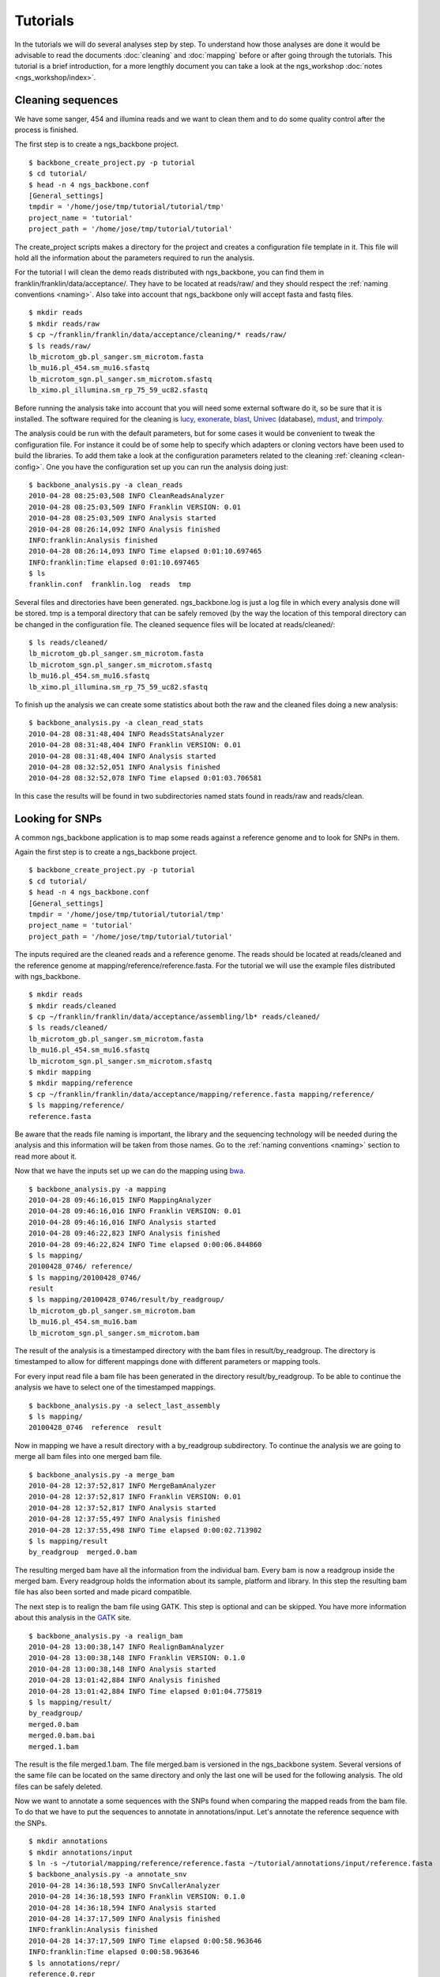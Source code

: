 
Tutorials
=========

In the tutorials we will do several analyses step by step. To understand how those analyses are done it would be advisable to read the documents :doc:`cleaning` and :doc:`mapping` before or after going through the tutorials. This tutorial is a brief introduction, for a more lengthly document you can take a look at the ngs_workshop :doc:`notes <ngs_workshop/index>`. 

Cleaning sequences
------------------

We have some sanger, 454 and illumina reads and we want to clean them and to do some quality control after the process is finished.

The first step is to create a ngs_backbone project.

::

  $ backbone_create_project.py -p tutorial
  $ cd tutorial/
  $ head -n 4 ngs_backbone.conf
  [General_settings]
  tmpdir = '/home/jose/tmp/tutorial/tutorial/tmp'
  project_name = 'tutorial'
  project_path = '/home/jose/tmp/tutorial/tutorial'

The create_project scripts makes a directory for the project and creates a configuration file template in it. This file will hold all the information about the parameters required to run the analysis.

For the tutorial I will clean the demo reads distributed with ngs_backbone, you can find them in franklin/franklin/data/acceptance/. They have to be located at reads/raw/ and they should respect the :ref:`naming conventions <naming>`. Also take into account that ngs_backbone only will accept fasta and fastq files.

::

  $ mkdir reads
  $ mkdir reads/raw
  $ cp ~/franklin/franklin/data/acceptance/cleaning/* reads/raw/
  $ ls reads/raw/
  lb_microtom_gb.pl_sanger.sm_microtom.fasta
  lb_mu16.pl_454.sm_mu16.sfastq
  lb_microtom_sgn.pl_sanger.sm_microtom.sfastq
  lb_ximo.pl_illumina.sm_rp_75_59_uc82.sfastq

Before running the analysis take into account that you will need some external software do it, so be sure that it is installed. The software required for the cleaning is lucy_, exonerate_, blast_, Univec_ (database), mdust_, and trimpoly_.

The analysis could be run with the default parameters, but for some cases it would be convenient to tweak the configuration file. For instance it could be of some help to specify which adapters or cloning vectors have been used to build the libraries. To add them take a look at the configuration parameters related to the cleaning :ref:`cleaning <clean-config>`. One you have the configuration set up you can run the analysis doing just::

  $ backbone_analysis.py -a clean_reads
  2010-04-28 08:25:03,508 INFO CleanReadsAnalyzer
  2010-04-28 08:25:03,509 INFO Franklin VERSION: 0.01
  2010-04-28 08:25:03,509 INFO Analysis started
  2010-04-28 08:26:14,092 INFO Analysis finished
  INFO:franklin:Analysis finished
  2010-04-28 08:26:14,093 INFO Time elapsed 0:01:10.697465
  INFO:franklin:Time elapsed 0:01:10.697465
  $ ls
  franklin.conf  franklin.log  reads  tmp

Several files and directories have been generated. ngs_backbone.log is just a log file in which every analysis done will be stored. tmp is a temporal directory that can be safely removed (by the way the location of this temporal directory can be changed in the configuration file. The cleaned sequence files will be located at reads/cleaned/::

  $ ls reads/cleaned/
  lb_microtom_gb.pl_sanger.sm_microtom.fasta
  lb_microtom_sgn.pl_sanger.sm_microtom.sfastq
  lb_mu16.pl_454.sm_mu16.sfastq
  lb_ximo.pl_illumina.sm_rp_75_59_uc82.sfastq

To finish up the analysis we can create some statistics about both the raw and the cleaned files doing a new analysis::

  $ backbone_analysis.py -a clean_read_stats
  2010-04-28 08:31:48,404 INFO ReadsStatsAnalyzer
  2010-04-28 08:31:48,404 INFO Franklin VERSION: 0.01
  2010-04-28 08:31:48,404 INFO Analysis started
  2010-04-28 08:32:52,051 INFO Analysis finished
  2010-04-28 08:32:52,078 INFO Time elapsed 0:01:03.706581

In this case the results will be found in two subdirectories named stats found in reads/raw and reads/clean.


Looking for SNPs
----------------

A common ngs_backbone application is to map some reads against a reference genome and to look for SNPs in them.

Again the first step is to create a ngs_backbone project.

::

  $ backbone_create_project.py -p tutorial
  $ cd tutorial/
  $ head -n 4 ngs_backbone.conf
  [General_settings]
  tmpdir = '/home/jose/tmp/tutorial/tutorial/tmp'
  project_name = 'tutorial'
  project_path = '/home/jose/tmp/tutorial/tutorial'

The inputs required are the cleaned reads and a reference genome. The reads should be located at reads/cleaned and the reference genome at mapping/reference/reference.fasta. For the tutorial we will use the example files distributed with ngs_backbone.

::

  $ mkdir reads
  $ mkdir reads/cleaned
  $ cp ~/franklin/franklin/data/acceptance/assembling/lb* reads/cleaned/
  $ ls reads/cleaned/
  lb_microtom_gb.pl_sanger.sm_microtom.fasta
  lb_mu16.pl_454.sm_mu16.sfastq
  lb_microtom_sgn.pl_sanger.sm_microtom.sfastq
  $ mkdir mapping
  $ mkdir mapping/reference
  $ cp ~/franklin/franklin/data/acceptance/mapping/reference.fasta mapping/reference/
  $ ls mapping/reference/
  reference.fasta

Be aware that the reads file naming is important, the library and the sequencing technology will be needed during the analysis and this information will be taken from those names. Go to the :ref:`naming conventions <naming>` section to read more about it.

Now that we have the inputs set up we can do the mapping using bwa_.

::

  $ backbone_analysis.py -a mapping
  2010-04-28 09:46:16,015 INFO MappingAnalyzer
  2010-04-28 09:46:16,016 INFO Franklin VERSION: 0.01
  2010-04-28 09:46:16,016 INFO Analysis started
  2010-04-28 09:46:22,823 INFO Analysis finished
  2010-04-28 09:46:22,824 INFO Time elapsed 0:00:06.844860
  $ ls mapping/
  20100428_0746/ reference/
  $ ls mapping/20100428_0746/
  result
  $ ls mapping/20100428_0746/result/by_readgroup/
  lb_microtom_gb.pl_sanger.sm_microtom.bam
  lb_mu16.pl_454.sm_mu16.bam
  lb_microtom_sgn.pl_sanger.sm_microtom.bam

The result of the analysis is a timestamped directory with the bam files in result/by_readgroup. The directory is timestamped to allow for different mappings done with different parameters or mapping tools.

For every input read file a bam file has been generated in the directory result/by_readgroup. To be able to continue the analysis we have to select one of the timestamped mappings.

::

  $ backbone_analysis.py -a select_last_assembly
  $ ls mapping/
  20100428_0746  reference  result

Now in mapping we have a result directory with a by_readgroup subdirectory. To continue the analysis we are going to merge all bam files into one merged bam file.

::

  $ backbone_analysis.py -a merge_bam
  2010-04-28 12:37:52,817 INFO MergeBamAnalyzer
  2010-04-28 12:37:52,817 INFO Franklin VERSION: 0.01
  2010-04-28 12:37:52,817 INFO Analysis started
  2010-04-28 12:37:55,497 INFO Analysis finished
  2010-04-28 12:37:55,498 INFO Time elapsed 0:00:02.713902
  $ ls mapping/result
  by_readgroup  merged.0.bam

The resulting merged bam have all the information from the individual bam. Every bam is now a readgroup inside the merged bam. Every readgroup holds the information about its sample, platform and library. In this step the resulting bam file has also been sorted and made picard compatible.

The next step is to realign the bam file using GATK. This step is optional and can be skipped. You have more information about this analysis in the GATK_  site. 

::
  
  $ backbone_analysis.py -a realign_bam
  2010-04-28 13:00:38,147 INFO RealignBamAnalyzer
  2010-04-28 13:00:38,148 INFO Franklin VERSION: 0.1.0
  2010-04-28 13:00:38,148 INFO Analysis started
  2010-04-28 13:01:42,884 INFO Analysis finished
  2010-04-28 13:01:42,884 INFO Time elapsed 0:01:04.775819
  $ ls mapping/result/
  by_readgroup/
  merged.0.bam
  merged.0.bam.bai
  merged.1.bam

The result is the file merged.1.bam. The file merged.bam is versioned in the ngs_backbone system. Several versions of the same file can be located on the same directory and only the last one will be used for the following analysis. The old files can be safely deleted.

Now we want to annotate a some sequences with the SNPs found when comparing the mapped reads from the bam file. To do that we have to put the sequences to annotate in  annotations/input. Let's annotate the reference sequence with the SNPs.

::

  $ mkdir annotations
  $ mkdir annotations/input
  $ ln -s ~/tutorial/mapping/reference/reference.fasta ~/tutorial/annotations/input/reference.fasta
  $ backbone_analysis.py -a annotate_snv
  2010-04-28 14:36:18,593 INFO SnvCallerAnalyzer
  2010-04-28 14:36:18,593 INFO Franklin VERSION: 0.1.0
  2010-04-28 14:36:18,594 INFO Analysis started
  2010-04-28 14:37:17,509 INFO Analysis finished
  INFO:franklin:Analysis finished
  2010-04-28 14:37:17,509 INFO Time elapsed 0:00:58.963646
  INFO:franklin:Time elapsed 0:00:58.963646
  $ ls annotations/repr/
  reference.0.repr

The result is the file found in the annotations/repr/ directory. This is again a versioned file that holds all the information about the annotated sequences. This file is of no direct interest because its format is quite cumbersome. Every time that we do an annotation analysis a new version of this file will be generated. To get the real result files after doing all the annotations required we do a final analysis.

::

  ~/personal/devel/franklin/scripts/backbone/backbone_analysis.py -a write_annotation
  2010-04-28 14:42:42,361 INFO Time elapsed 0:00:00.289912
  $ ls annotations/result/
  reference.gff  reference.vcf

Now we the results files are found in annotations/result/. In this case a GFF_  and a vcf_ files have been generated.



.. _lucy: http://lucy.sourceforge.net/
.. _exonerate: http://www.ebi.ac.uk/~guy/exonerate/
.. _blast: http://web.ncbi.nlm.nih.gov/blast/Blast.cgi?CMD=Web&PAGE_TYPE=BlastDocs&DOC_TYPE=Download
.. _Univec: http://www.ncbi.nlm.nih.gov/VecScreen/UniVec.html
.. _mdust: http://compbio.dfci.harvard.edu/tgi/software/
.. _trimpoly: http://compbio.dfci.harvard.edu/tgi/software/
.. _bwa: http://bio-bwa.sourceforge.net/
.. _GATK: http://www.broadinstitute.org/gsa/wiki/index.php/Local_realignment_around_indels
.. _GFF: http://www.sequenceontology.org/resources/gff3.html
.. _vcf: http://1000genomes.org/wiki/doku.php?id=1000_genomes:analysis:vcf3.3

